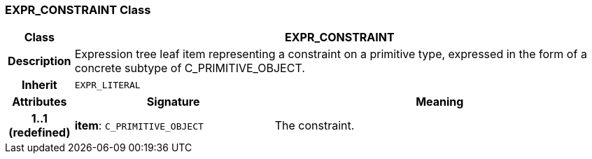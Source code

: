=== EXPR_CONSTRAINT Class

[cols="^1,3,5"]
|===
h|*Class*
2+^h|*EXPR_CONSTRAINT*

h|*Description*
2+a|Expression tree leaf item representing a constraint on a primitive type, expressed in the form of a concrete subtype of C_PRIMITIVE_OBJECT.

h|*Inherit*
2+|`EXPR_LITERAL`

h|*Attributes*
^h|*Signature*
^h|*Meaning*

h|*1..1 +
(redefined)*
|*item*: `C_PRIMITIVE_OBJECT`
a|The constraint.
|===
